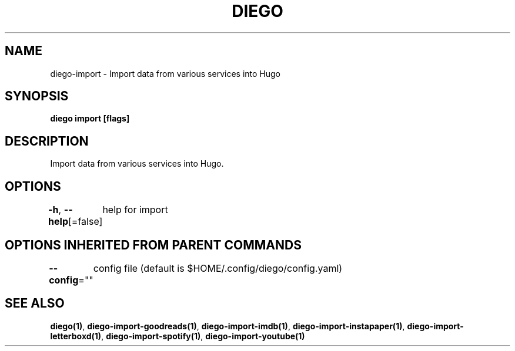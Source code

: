 .nh
.TH "DIEGO" "1" "Jun 2025" "diego manual" "User Commands"

.SH NAME
diego-import - Import data from various services into Hugo


.SH SYNOPSIS
\fBdiego import [flags]\fP


.SH DESCRIPTION
Import data from various services into Hugo.


.SH OPTIONS
\fB-h\fP, \fB--help\fP[=false]
	help for import


.SH OPTIONS INHERITED FROM PARENT COMMANDS
\fB--config\fP=""
	config file (default is $HOME/.config/diego/config.yaml)


.SH SEE ALSO
\fBdiego(1)\fP, \fBdiego-import-goodreads(1)\fP, \fBdiego-import-imdb(1)\fP, \fBdiego-import-instapaper(1)\fP, \fBdiego-import-letterboxd(1)\fP, \fBdiego-import-spotify(1)\fP, \fBdiego-import-youtube(1)\fP
